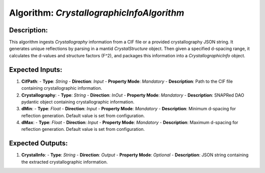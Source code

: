 Algorithm: `CrystallographicInfoAlgorithm`
==========================================

Description:
------------
This algorithm ingests `Crystallography` information from a CIF file or a provided
crystallography JSON string. It generates unique reflections by parsing in a mantid
`CrystalStructure` object. Then given a specified d-spacing range, it calculates
the d-values and structure factors (F^2), and packages this information into a
`CrystallographicInfo` object.

Expected Inputs:
----------------
1. **CifPath**:
   - **Type**: `String`
   - **Direction**: `Input`
   - **Property Mode**: `Mandatory`
   - **Description**: Path to the CIF file containing crystallographic information.

2. **Crystallography**:
   - **Type**: `String`
   - **Direction**: `InOut`
   - **Property Mode**: `Mandatory`
   - **Description**: SNAPRed DAO pydantic object containing crystallographic information.

3. **dMin**:
   - **Type**: `Float`
   - **Direction**: `Input`
   - **Property Mode**: `Mandatory`
   - **Description**: Minimum d-spacing for reflection generation. Default value is set from configuration.

4. **dMax**:
   - **Type**: `Float`
   - **Direction**: `Input`
   - **Property Mode**: `Mandatory`
   - **Description**: Maximum d-spacing for reflection generation. Default value is set from configuration.

Expected Outputs:
-----------------
1. **CrystalInfo**:
   - **Type**: `String`
   - **Direction**: `Output`
   - **Property Mode**: `Optional`
   - **Description**: JSON string containing the extracted crystallographic information.
